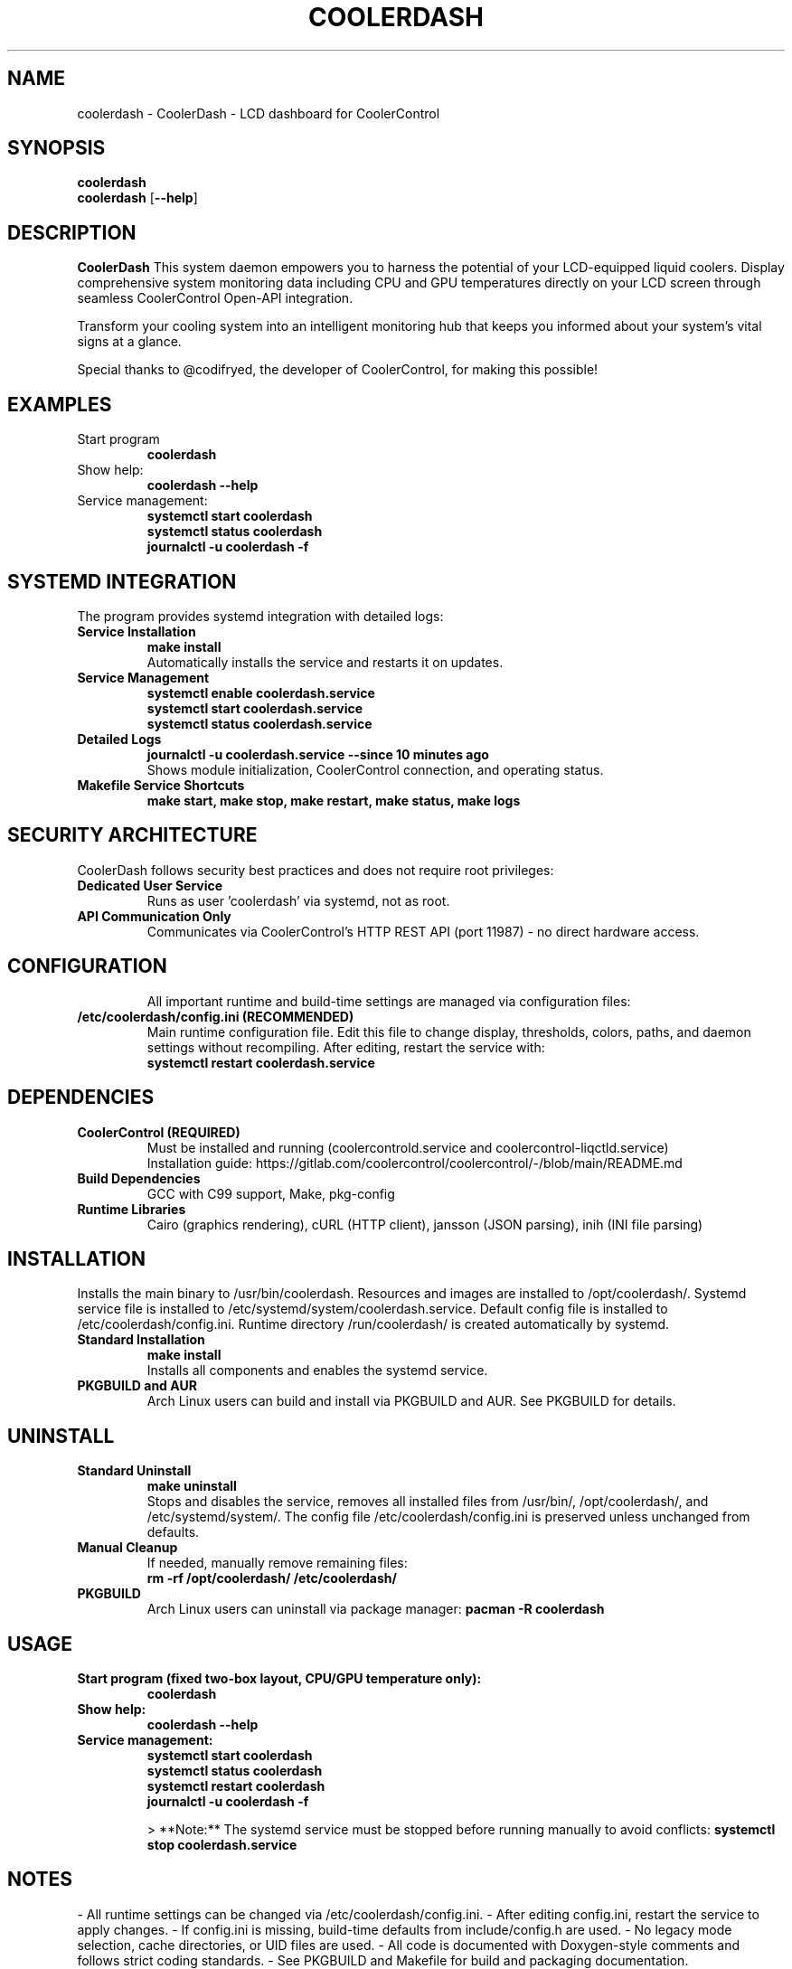.TH COOLERDASH 1 "July 2025" "coolerdash 1.25.07.16.0000" "User Commands"
.SH NAME
coolerdash \- CoolerDash - LCD dashboard for CoolerControl
.SH SYNOPSIS
.B coolerdash
.br
.B coolerdash
[\fB\-\-help\fR]
.SH DESCRIPTION
.B CoolerDash
This system daemon empowers you to harness the potential of your LCD-equipped liquid coolers. Display comprehensive system monitoring data including CPU and GPU temperatures directly on your LCD screen through seamless CoolerControl Open-API integration.

Transform your cooling system into an intelligent monitoring hub that keeps you informed about your system's vital signs at a glance.

Special thanks to @codifryed, the developer of CoolerControl, for making this possible!


.SH EXAMPLES
.TP
Start program
.B coolerdash
.TP
Show help:
.B coolerdash --help
.TP
Service management:
.B systemctl start coolerdash
.br
.B systemctl status coolerdash
.br
.B journalctl -u coolerdash -f

.SH SYSTEMD INTEGRATION
The program provides systemd integration with detailed logs:
.TP
.B Service Installation
.B make install
.br
Automatically installs the service and restarts it on updates.
.TP
.B Service Management
.B systemctl enable coolerdash.service
.br
.B systemctl start coolerdash.service
.br
.B systemctl status coolerdash.service
.TP
.B Detailed Logs
.B journalctl -u coolerdash.service --since "10 minutes ago"
.br
Shows module initialization, CoolerControl connection, and operating status.
.TP
.B Makefile Service Shortcuts
.B make start, make stop, make restart, make status, make logs

.SH SECURITY ARCHITECTURE
CoolerDash follows security best practices and does not require root privileges:
.TP
.B Dedicated User Service
Runs as user 'coolerdash' via systemd, not as root.
.TP
.B API Communication Only
Communicates via CoolerControl's HTTP REST API (port 11987) - no direct hardware access.
.TP

.SH CONFIGURATION
All important runtime and build-time settings are managed via configuration files:
.TP
.B /etc/coolerdash/config.ini (RECOMMENDED)
Main runtime configuration file. Edit this file to change display, thresholds, colors, paths, and daemon settings without recompiling.
After editing, restart the service with:
.br
\fBsystemctl restart coolerdash.service\fR
.br

.SH DEPENDENCIES
.TP
.B CoolerControl (REQUIRED)
Must be installed and running (coolercontrold.service and coolercontrol-liqctld.service)
.br
Installation guide: https://gitlab.com/coolercontrol/coolercontrol/-/blob/main/README.md
.TP
.B Build Dependencies
GCC with C99 support, Make, pkg-config
.TP
.B Runtime Libraries
Cairo (graphics rendering), cURL (HTTP client), jansson (JSON parsing), inih (INI file parsing)

.SH INSTALLATION
Installs the main binary to /usr/bin/coolerdash.
Resources and images are installed to /opt/coolerdash/.
Systemd service file is installed to /etc/systemd/system/coolerdash.service.
Default config file is installed to /etc/coolerdash/config.ini.
Runtime directory /run/coolerdash/ is created automatically by systemd.
.TP
.B Standard Installation
.B make install
.br
Installs all components and enables the systemd service.
.TP
.B PKGBUILD and AUR
Arch Linux users can build and install via PKGBUILD and AUR. See PKGBUILD for details.

.SH UNINSTALL
.TP
.B Standard Uninstall
.B make uninstall
.br
Stops and disables the service, removes all installed files from /usr/bin/, /opt/coolerdash/, and /etc/systemd/system/.
The config file /etc/coolerdash/config.ini is preserved unless unchanged from defaults.
.TP
.B Manual Cleanup
If needed, manually remove remaining files:
.br
.B rm -rf /opt/coolerdash/ /etc/coolerdash/
.TP
.B PKGBUILD
Arch Linux users can uninstall via package manager: \fBpacman -R coolerdash\fR

.SH USAGE
.TP
.B Start program (fixed two-box layout, CPU/GPU temperature only):
.B coolerdash
.TP
.B Show help:
.B coolerdash --help
.TP
.B Service management:
.B systemctl start coolerdash
.br
.B systemctl status coolerdash
.br
.B systemctl restart coolerdash
.br
.B journalctl -u coolerdash -f

> **Note:** The systemd service must be stopped before running manually to avoid conflicts:
.B
systemctl stop coolerdash.service

.SH NOTES
- All runtime settings can be changed via /etc/coolerdash/config.ini.
- After editing config.ini, restart the service to apply changes.
- If config.ini is missing, build-time defaults from include/config.h are used.
- No legacy mode selection, cache directories, or UID files are used.
- All code is documented with Doxygen-style comments and follows strict coding standards.
- See PKGBUILD and Makefile for build and packaging documentation.

.SH BUGS
Report bugs to: christkue79@gmail.com or via GitHub Issues: https://github.com/damachine/coolerdash/issues
.TP
- All known bugs are documented in the source code with Doxygen @bug comments.

.SH AUTHOR
Written by DAMACHINE (christkue79@gmail.com).

.SH SEE ALSO
.BR systemctl (1),
.BR coolercontrol (1),
.BR journalctl (1)
.br
Project repository: https://github.com/damachine/coolerdash

.SH COPYRIGHT
Copyright © 2025 DAMACHINE. This is free software; see source for copying conditions.
Released under MIT License.
